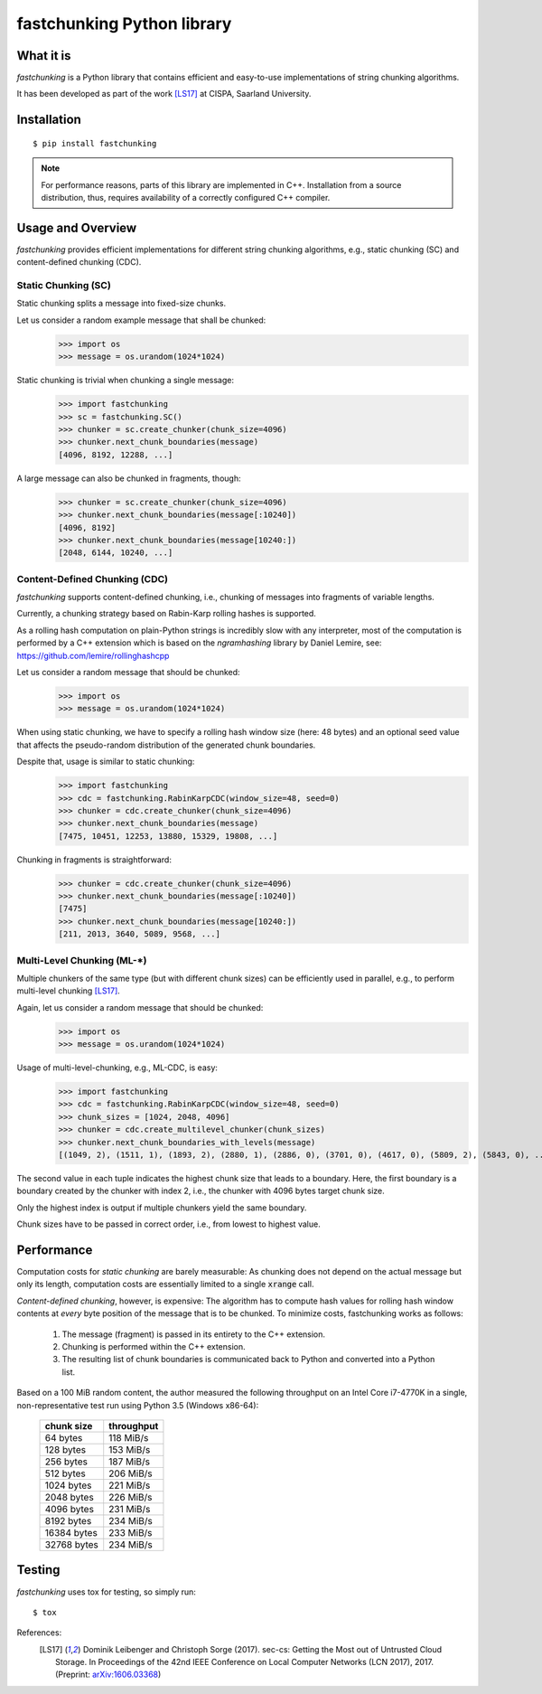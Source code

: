 ===========================
fastchunking Python library
===========================

.. image:: https://travis-ci.org/netleibi/fastchunking.svg?branch=master
    :target: https://travis-ci.org/netleibi/fastchunking

.. image:: https://badge.fury.io/py/fastchunking.svg
    :target: https://badge.fury.io/py/fastchunking

.. image:: https://readthedocs.org/projects/fastchunking/badge/?version=latest
    :target: http://fastchunking.readthedocs.io/en/latest/?badge=latest
    :alt: Documentation Status

What it is
----------

`fastchunking` is a Python library that contains efficient and easy-to-use implementations of string chunking
algorithms.

It has been developed as part of the work [LS17]_ at CISPA, Saarland University.

Installation
------------

::

    $ pip install fastchunking

.. note:: For performance reasons, parts of this library are implemented in C++. Installation from a source
    distribution, thus, requires availability of a correctly configured C++ compiler.

Usage and Overview
------------------

`fastchunking` provides efficient implementations for different string chunking algorithms, e.g., static chunking (SC)
and content-defined chunking (CDC).

Static Chunking (SC)
^^^^^^^^^^^^^^^^^^^^

Static chunking splits a message into fixed-size chunks.

Let us consider a random example message that shall be chunked:
    >>> import os
    >>> message = os.urandom(1024*1024)

Static chunking is trivial when chunking a single message:
    >>> import fastchunking
    >>> sc = fastchunking.SC()
    >>> chunker = sc.create_chunker(chunk_size=4096)
    >>> chunker.next_chunk_boundaries(message)
    [4096, 8192, 12288, ...]

A large message can also be chunked in fragments, though:
    >>> chunker = sc.create_chunker(chunk_size=4096)
    >>> chunker.next_chunk_boundaries(message[:10240])
    [4096, 8192]
    >>> chunker.next_chunk_boundaries(message[10240:])
    [2048, 6144, 10240, ...]

Content-Defined Chunking (CDC)
^^^^^^^^^^^^^^^^^^^^^^^^^^^^^^

`fastchunking` supports content-defined chunking, i.e., chunking of messages into fragments of variable lengths.

Currently, a chunking strategy based on Rabin-Karp rolling hashes is supported.

As a rolling hash computation on plain-Python strings is incredibly slow with any interpreter, most of the computation
is performed by a C++ extension which is based on the `ngramhashing` library by Daniel Lemire, see:
https://github.com/lemire/rollinghashcpp

Let us consider a random message that should be chunked:
    >>> import os
    >>> message = os.urandom(1024*1024)

When using static chunking, we have to specify a rolling hash window size (here: 48 bytes) and an optional seed value
that affects the pseudo-random distribution of the generated chunk boundaries.

Despite that, usage is similar to static chunking:
    >>> import fastchunking
    >>> cdc = fastchunking.RabinKarpCDC(window_size=48, seed=0)
    >>> chunker = cdc.create_chunker(chunk_size=4096)
    >>> chunker.next_chunk_boundaries(message)
    [7475, 10451, 12253, 13880, 15329, 19808, ...]
    
Chunking in fragments is straightforward:
    >>> chunker = cdc.create_chunker(chunk_size=4096)
    >>> chunker.next_chunk_boundaries(message[:10240])
    [7475]
    >>> chunker.next_chunk_boundaries(message[10240:])
    [211, 2013, 3640, 5089, 9568, ...]

Multi-Level Chunking (ML-\*)
^^^^^^^^^^^^^^^^^^^^^^^^^^^^

Multiple chunkers of the same type (but with different chunk sizes) can be efficiently used in parallel, e.g., to
perform multi-level chunking [LS17]_.

Again, let us consider a random message that should be chunked:
    >>> import os
    >>> message = os.urandom(1024*1024)

Usage of multi-level-chunking, e.g., ML-CDC, is easy:
    >>> import fastchunking
    >>> cdc = fastchunking.RabinKarpCDC(window_size=48, seed=0)
    >>> chunk_sizes = [1024, 2048, 4096]
    >>> chunker = cdc.create_multilevel_chunker(chunk_sizes)
    >>> chunker.next_chunk_boundaries_with_levels(message)
    [(1049, 2), (1511, 1), (1893, 2), (2880, 1), (2886, 0), (3701, 0), (4617, 0), (5809, 2), (5843, 0), ...]

The second value in each tuple indicates the highest chunk size that leads to a boundary. Here, the first boundary is a
boundary created by the chunker with index 2, i.e., the chunker with 4096 bytes target chunk size.

.. note::
Only the highest index is output if multiple chunkers yield the same boundary.
    
.. warning::
Chunk sizes have to be passed in correct order, i.e., from lowest to highest value.

Performance
-----------

Computation costs for `static chunking` are barely measurable: As chunking does not depend on the actual message but
only its length, computation costs are essentially limited to a single :code:`xrange` call.

`Content-defined chunking`, however, is expensive: The algorithm has to compute hash values for rolling hash window
contents at `every` byte position of the message that is to be chunked. To minimize costs, fastchunking works as
follows:
    
    1. The message (fragment) is passed in its entirety to the C++ extension.
    2. Chunking is performed within the C++ extension.
    3. The resulting list of chunk boundaries is communicated back to Python and converted into a Python list.

Based on a 100 MiB random content, the author measured the following throughput on an Intel Core i7-4770K in a single,
non-representative test run using Python 3.5 (Windows x86-64):

    =========== ==========
    chunk size  throughput
    =========== ==========
    64 bytes    118 MiB/s
    128 bytes   153 MiB/s
    256 bytes   187 MiB/s
    512 bytes   206 MiB/s
    1024 bytes  221 MiB/s
    2048 bytes  226 MiB/s
    4096 bytes  231 MiB/s
    8192 bytes  234 MiB/s
    16384 bytes 233 MiB/s
    32768 bytes 234 MiB/s
    =========== ==========

Testing
-------

`fastchunking` uses tox for testing, so simply run:

::

    $ tox

References:
    .. [LS17] Dominik Leibenger and Christoph Sorge (2017). sec-cs: Getting the Most out of Untrusted Cloud Storage. In
        Proceedings of the 42nd IEEE Conference on Local Computer Networks (LCN 2017), 2017. (Preprint:
        `arXiv:1606.03368 <http://arxiv.org/abs/1606.03368>`_)
